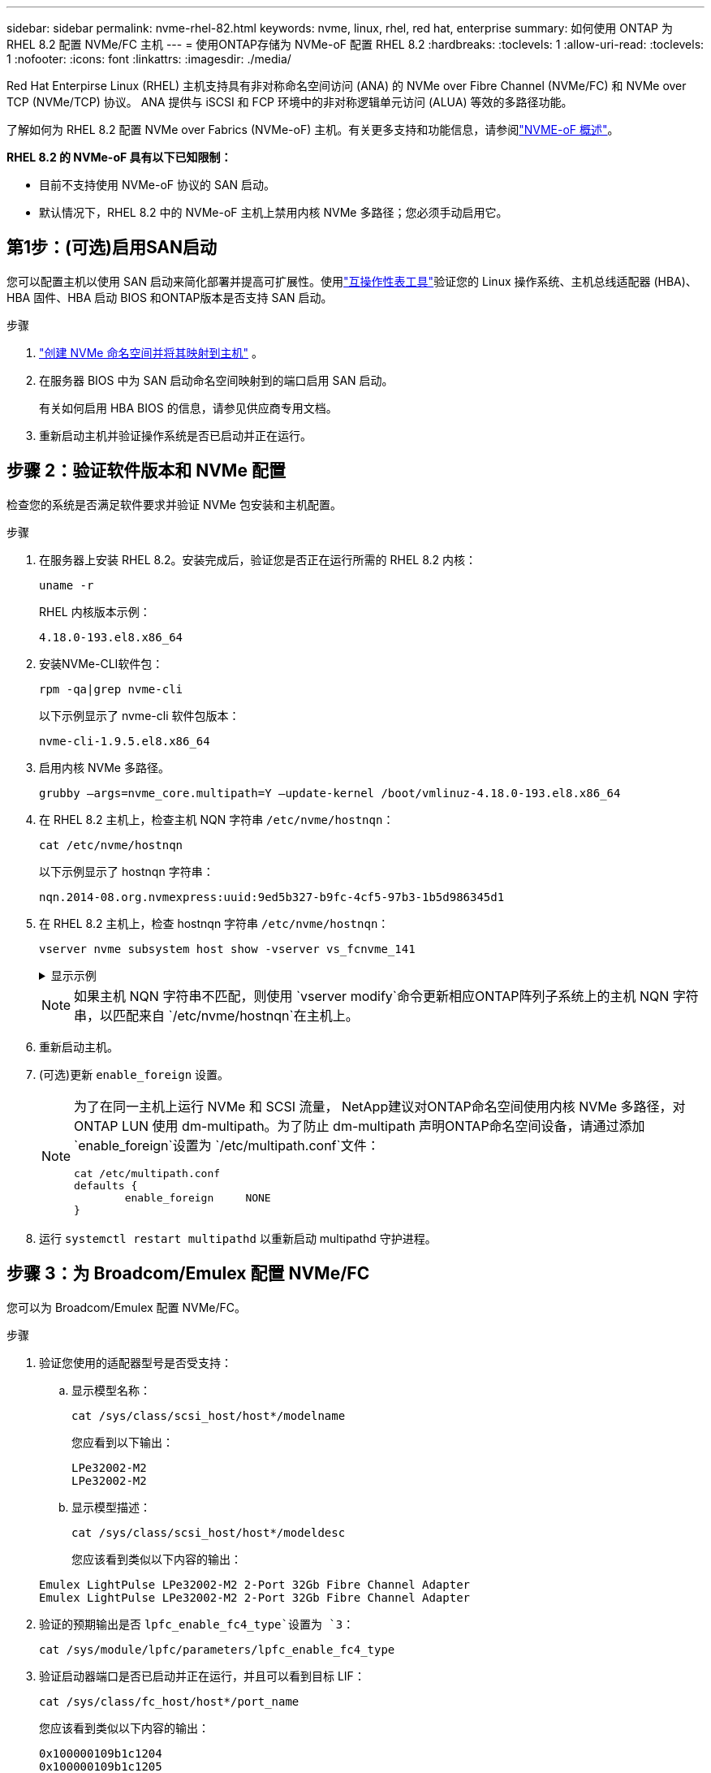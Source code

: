 ---
sidebar: sidebar 
permalink: nvme-rhel-82.html 
keywords: nvme, linux, rhel, red hat, enterprise 
summary: 如何使用 ONTAP 为 RHEL 8.2 配置 NVMe/FC 主机 
---
= 使用ONTAP存储为 NVMe-oF 配置 RHEL 8.2
:hardbreaks:
:toclevels: 1
:allow-uri-read: 
:toclevels: 1
:nofooter: 
:icons: font
:linkattrs: 
:imagesdir: ./media/


[role="lead"]
Red Hat Enterpirse Linux (RHEL) 主机支持具有非对称命名空间访问 (ANA) 的 NVMe over Fibre Channel (NVMe/FC) 和 NVMe over TCP (NVMe/TCP) 协议。  ANA 提供与 iSCSI 和 FCP 环境中的非对称逻辑单元访问 (ALUA) 等效的多路径功能。

了解如何为 RHEL 8.2 配置 NVMe over Fabrics (NVMe-oF) 主机。有关更多支持和功能信息，请参阅link:hu-nvme-index.html["NVME-oF 概述"^]。

*RHEL 8.2 的 NVMe-oF 具有以下已知限制：*

* 目前不支持使用 NVMe-oF 协议的 SAN 启动。
* 默认情况下，RHEL 8.2 中的 NVMe-oF 主机上禁用内核 NVMe 多路径；您必须手动启用它。




== 第1步：(可选)启用SAN启动

您可以配置主机以使用 SAN 启动来简化部署并提高可扩展性。使用link:https://mysupport.netapp.com/matrix/#welcome["互操作性表工具"^]验证您的 Linux 操作系统、主机总线适配器 (HBA)、HBA 固件、HBA 启动 BIOS 和ONTAP版本是否支持 SAN 启动。

.步骤
. https://docs.netapp.com/us-en/ontap/san-admin/create-nvme-namespace-subsystem-task.html["创建 NVMe 命名空间并将其映射到主机"^] 。
. 在服务器 BIOS 中为 SAN 启动命名空间映射到的端口启用 SAN 启动。
+
有关如何启用 HBA BIOS 的信息，请参见供应商专用文档。

. 重新启动主机并验证操作系统是否已启动并正在运行。




== 步骤 2：验证软件版本和 NVMe 配置

检查您的系统是否满足软件要求并验证 NVMe 包安装和主机配置。

.步骤
. 在服务器上安装 RHEL 8.2。安装完成后，验证您是否正在运行所需的 RHEL 8.2 内核：
+
[source, cli]
----
uname -r
----
+
RHEL 内核版本示例：

+
[listing]
----
4.18.0-193.el8.x86_64
----
. 安装NVMe-CLI软件包：
+
[source, cli]
----
rpm -qa|grep nvme-cli
----
+
以下示例显示了 nvme-cli 软件包版本：

+
[listing]
----
nvme-cli-1.9.5.el8.x86_64
----
. 启用内核 NVMe 多路径。
+
[source, cli]
----
grubby –args=nvme_core.multipath=Y –update-kernel /boot/vmlinuz-4.18.0-193.el8.x86_64
----
. 在 RHEL 8.2 主机上，检查主机 NQN 字符串 `/etc/nvme/hostnqn`：
+
[source, cli]
----
cat /etc/nvme/hostnqn
----
+
以下示例显示了 hostnqn 字符串：

+
[listing]
----
nqn.2014-08.org.nvmexpress:uuid:9ed5b327-b9fc-4cf5-97b3-1b5d986345d1
----
. 在 RHEL 8.2 主机上，检查 hostnqn 字符串 `/etc/nvme/hostnqn`：
+
[source, cli]
----
vserver nvme subsystem host show -vserver vs_fcnvme_141
----
+
.显示示例
[%collapsible]
====
[listing]
----
Vserver      Subsystem        Host           NQN
----------- --------------- ----------- ---------------
vs_fcnvme_141   nvme_141_1      nqn.2014-08.org.nvmexpress:uuid:9ed5b327-b9fc-4cf5-97b3-1b5d986345d1
----
====
+

NOTE: 如果主机 NQN 字符串不匹配，则使用 `vserver modify`命令更新相应ONTAP阵列子系统上的主机 NQN 字符串，以匹配来自 `/etc/nvme/hostnqn`在主机上。

. 重新启动主机。
. (可选)更新 `enable_foreign` 设置。
+
[NOTE]
====
为了在同一主机上运行 NVMe 和 SCSI 流量， NetApp建议对ONTAP命名空间使用内核 NVMe 多路径，对ONTAP LUN 使用 dm-multipath。为了防止 dm-multipath 声明ONTAP命名空间设备，请通过添加 `enable_foreign`设置为 `/etc/multipath.conf`文件：

[source, cli]
----
cat /etc/multipath.conf
defaults {
        enable_foreign     NONE
}
----
====
. 运行 `systemctl restart multipathd` 以重新启动 multipathd 守护进程。




== 步骤 3：为 Broadcom/Emulex 配置 NVMe/FC

您可以为 Broadcom/Emulex 配置 NVMe/FC。

.步骤
. 验证您使用的适配器型号是否受支持：
+
.. 显示模型名称：
+
[source, cli]
----
cat /sys/class/scsi_host/host*/modelname
----
+
您应看到以下输出：

+
[listing]
----
LPe32002-M2
LPe32002-M2
----
.. 显示模型描述：
+
[source, cli]
----
cat /sys/class/scsi_host/host*/modeldesc
----
+
您应该看到类似以下内容的输出：

+
[listing]
----
Emulex LightPulse LPe32002-M2 2-Port 32Gb Fibre Channel Adapter
Emulex LightPulse LPe32002-M2 2-Port 32Gb Fibre Channel Adapter
----


. 验证的预期输出是否 `lpfc_enable_fc4_type`设置为 `3`：
+
[source, cli]
----
cat /sys/module/lpfc/parameters/lpfc_enable_fc4_type
----
. 验证启动器端口是否已启动并正在运行，并且可以看到目标 LIF：
+
[source, cli]
----
cat /sys/class/fc_host/host*/port_name
----
+
您应该看到类似以下内容的输出：

+
[listing]
----
0x100000109b1c1204
0x100000109b1c1205
----
. 验证启动程序端口是否联机：
+
[source, cli]
----
cat /sys/class/fc_host/host*/port_state
----
+
您应看到以下输出：

+
[listing]
----
Online
Online
----
. 验证NVMe/FC启动程序端口是否已启用且目标端口是否可见：
+
[source, cli]
----
cat /sys/class/scsi_host/host*/nvme_info
----
+
.显示示例
[%collapsible]
====
[listing, subs="+quotes"]
----
NVME Initiator Enabled
XRI Dist lpfc0 Total 6144 IO 5894 ELS 250
NVME LPORT lpfc0 WWPN x100000109b1c1204 WWNN x200000109b1c1204 DID x011d00 *ONLINE*
NVME RPORT WWPN x203800a098dfdd91 WWNN x203700a098dfdd91 DID x010c07 *TARGET DISCSRVC ONLINE*
NVME RPORT WWPN x203900a098dfdd91 WWNN x203700a098dfdd91 DID x011507 *TARGET DISCSRVC ONLINE*

NVME Statistics
LS: Xmt 0000000f78 Cmpl 0000000f78 Abort 00000000
LS XMIT: Err 00000000 CMPL: xb 00000000 Err 00000000
Total FCP Cmpl 000000002fe29bba Issue 000000002fe29bc4 OutIO 000000000000000a
abort 00001bc7 noxri 00000000 nondlp 00000000 qdepth 00000000 wqerr 00000000 err 00000000
FCP CMPL: xb 00001e15 Err 0000d906

NVME Initiator Enabled
XRI Dist lpfc1 Total 6144 IO 5894 ELS 250
NVME LPORT lpfc1 WWPN x100000109b1c1205 WWNN x200000109b1c1205 DID x011900 *ONLINE*
NVME RPORT WWPN x203d00a098dfdd91 WWNN x203700a098dfdd91 DID x010007 *TARGET DISCSRVC ONLINE*
NVME RPORT WWPN x203a00a098dfdd91 WWNN x203700a098dfdd91 DID x012a07 *TARGET DISCSRVC ONLINE*

NVME Statistics
LS: Xmt 0000000fa8 Cmpl 0000000fa8 Abort 00000000
LS XMIT: Err 00000000 CMPL: xb 00000000 Err 00000000
Total FCP Cmpl 000000002e14f170 Issue 000000002e14f17a OutIO 000000000000000a
abort 000016bb noxri 00000000 nondlp 00000000 qdepth 00000000 wqerr 00000000 err 00000000
FCP CMPL: xb 00001f50 Err 0000d9f8
----
====




== 步骤 4：（可选）为 NVMe/FC 启用 1MB I/O

ONTAP在识别控制器数据中报告最大数据传输大小 (MDTS) 为 8。这意味着最大 I/O 请求大小可达 1MB。要向 Broadcom NVMe/FC 主机发出 1MB 大小的 I/O 请求，您应该增加 `lpfc`的价值 `lpfc_sg_seg_cnt`参数从默认值 64 更改为 256。


NOTE: 这些步骤不适用于逻辑NVMe/FC主机。

.步骤
. 将 `lpfc_sg_seg_cnt`参数设置为256：
+
[source, cli]
----
cat /etc/modprobe.d/lpfc.conf
----
+
您应该会看到类似于以下示例的输出：

+
[listing]
----
options lpfc lpfc_sg_seg_cnt=256
----
. 运行 `dracut -f`命令并重新启动主机。
. 验证的值是否 `lpfc_sg_seg_cnt`为256：
+
[source, cli]
----
cat /sys/module/lpfc/parameters/lpfc_sg_seg_cnt
----




== 步骤 5：验证 NVMe-oF

验证内核NVMe多路径状态、ANA状态和ONTAP命名空间是否适用于NVMe-oF配置。

.步骤
. 验证是否已启用内核NVMe多路径：
+
[source, cli]
----
cat /sys/module/nvme_core/parameters/multipath
----
+
您应看到以下输出：

+
[listing]
----
Y
----
. 验证相应ONTAP命名库的适当NVMe-oF设置(例如、型号设置为NetApp ONTAP控制器、负载平衡iopolicy设置为循环)是否正确反映在主机上：
+
.. 显示子系统：
+
[source, cli]
----
cat /sys/class/nvme-subsystem/nvme-subsys*/model
----
+
您应看到以下输出：

+
[listing]
----
NetApp ONTAP Controller
NetApp ONTAP Controller
----
.. 显示策略：
+
[source, cli]
----
cat /sys/class/nvme-subsystem/nvme-subsys*/iopolicy
----
+
您应看到以下输出：

+
[listing]
----
round-robin
round-robin
----


. 验证是否已在主机上创建并正确发现命名空间：
+
[source, cli]
----
nvme list
----
+
.显示示例
[%collapsible]
====
[listing]
----
Node         SN                   Model
---------------------------------------------------------
/dev/nvme4n1 81Ix2BVuekWcAAAAAAAB	NetApp ONTAP Controller


Namespace Usage    Format             FW             Rev
-----------------------------------------------------------
1                 21.47 GB / 21.47 GB	4 KiB + 0 B   FFFFFFFF
----
====
. 验证每个路径的控制器状态是否为活动状态且是否具有正确的ANA状态：
+
[source, cli]
----
nvme list-subsys /dev/nvme0n1
----
+
.显示示例
[%collapsible]
====
[listing, subs="+quotes"]
----
Nvme-subsysf0 – NQN=nqn.1992-08.com.netapp:sn.341541339b9511e8a9b500a098c80f09:subsystem.rhel_141_nvme_ss_10_0
\
+- nvme0 fc traddr=nn-0x202c00a098c80f09:pn-0x202d00a098c80f09 host_traddr=nn-0x20000090fae0ec61:pn-0x10000090fae0ec61 *live optimized*
+- nvme1 fc traddr=nn-0x207300a098dfdd91:pn-0x207600a098dfdd91 host_traddr=nn-0x200000109b1c1204:pn-0x100000109b1c1204 *live inaccessible*
+- nvme2 fc traddr=nn-0x207300a098dfdd91:pn-0x207500a098dfdd91 host_traddr=nn-0x200000109b1c1205:pn-0x100000109b1c1205 *live optimized*
+- nvme3 fc traddr=nn-0x207300a098dfdd91:pn-0x207700a098dfdd91 host traddr=nn-0x200000109b1c1205:pn-0x100000109b1c1205 *live inaccessible*
----
====
. 验证NetApp插件是否为每个ONTAP 命名空间设备显示正确的值：
+
[role="tabbed-block"]
====
.列
--
[source, cli]
----
nvme netapp ontapdevices -o column
----
.显示示例
[%collapsible]
=====
[listing, subs="+quotes"]
----
Device   Vserver  Namespace Path             NSID   UUID   Size
-------  -------- -------------------------  ------ ----- -----
/dev/nvme0n1   vs_nvme_10       /vol/rhel_141_vol_10_0/rhel_141_ns_10_0    1        55baf453-f629-4a18-9364-b6aee3f50dad   53.69GB
----
=====
--
.JSON
--
[source, cli]
----
nvme netapp ontapdevices -o json
----
.显示示例
[%collapsible]
=====
[listing, subs="+quotes"]
----
{
   "ONTAPdevices" : [
   {
        Device" : "/dev/nvme0n1",
        "Vserver" : "vs_nvme_10",
        "Namespace_Path" : "/vol/rhel_141_vol_10_0/rhel_141_ns_10_0",
         "NSID" : 1,
         "UUID" : "55baf453-f629-4a18-9364-b6aee3f50dad",
         "Size" : "53.69GB",
         "LBA_Data_Size" : 4096,
         "Namespace_Size" : 13107200
    }
]
----
=====
--
====




== 第6步：查看已知问题

没有已知问题。
